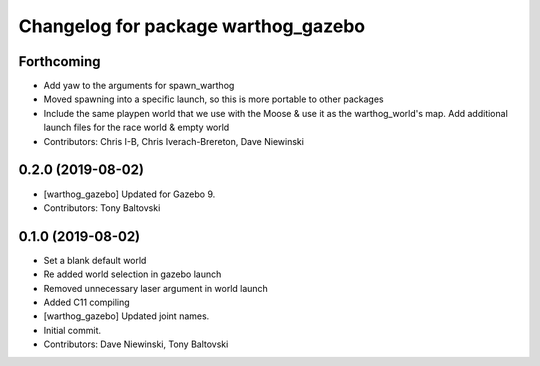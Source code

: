 ^^^^^^^^^^^^^^^^^^^^^^^^^^^^^^^^^^^^
Changelog for package warthog_gazebo
^^^^^^^^^^^^^^^^^^^^^^^^^^^^^^^^^^^^

Forthcoming
-----------
* Add yaw to the arguments for spawn_warthog
* Moved spawning into a specific launch, so this is more portable to other packages
* Include the same playpen world that we use with the Moose & use it as the warthog_world's map.  Add additional launch files for the race world & empty world
* Contributors: Chris I-B, Chris Iverach-Brereton, Dave Niewinski

0.2.0 (2019-08-02)
------------------
* [warthog_gazebo] Updated for Gazebo 9.
* Contributors: Tony Baltovski

0.1.0 (2019-08-02)
------------------
* Set a blank default world
* Re added world selection in gazebo launch
* Removed unnecessary laser argument in world launch
* Added C11 compiling
* [warthog_gazebo] Updated joint names.
* Initial commit.
* Contributors: Dave Niewinski, Tony Baltovski
